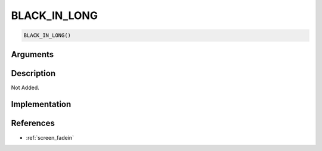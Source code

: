 BLACK_IN_LONG
========================

.. code-block:: text

	BLACK_IN_LONG()


Arguments
------------


Description
-------------

Not Added.

Implementation
-------------


References
-------------
* :ref:`screen_fadein`
